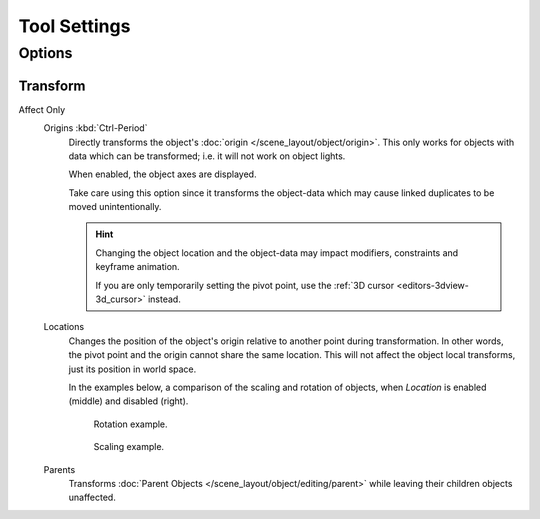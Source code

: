 
*************
Tool Settings
*************

Options
=======

.. reference::

   :Mode:      Object Mode and Pose Mode
   :Header:    :menuselection:`Sidebar --> Tool --> Options`


Transform
---------

.. _bpy.types.ToolSettings.use_transform_data_origin:
.. _bpy.types.ToolSettings.use_transform_pivot_point_align:

Affect Only
   Origins :kbd:`Ctrl-Period`
      Directly transforms the object's :doc:`origin </scene_layout/object/origin>`.
      This only works for objects with data which can be transformed;
      i.e. it will not work on object lights.

      When enabled, the object axes are displayed.

      Take care using this option since it transforms the object-data which may cause linked
      duplicates to be moved unintentionally.

      .. hint::

         Changing the object location and the object-data may impact
         modifiers, constraints and keyframe animation.

         If you are only temporarily setting the pivot point,
         use the :ref:`3D cursor <editors-3dview-3d_cursor>` instead.

   Locations
      Changes the position of the object's origin relative to another point during transformation.
      In other words, the pivot point and the origin cannot share the same location.
      This will not affect the object local transforms, just its position in world space.

      In the examples below, a comparison of the scaling and rotation of objects,
      when *Location* is enabled (middle) and disabled (right).

      .. figure:: /images/scene-layout_object_tools_tool-settings_rotate.png

         Rotation example.

      .. figure:: /images/scene-layout_object_tools_tool-settings_scale.png

         Scaling example.

   Parents
      Transforms :doc:`Parent Objects </scene_layout/object/editing/parent>`
      while leaving their children objects unaffected.

